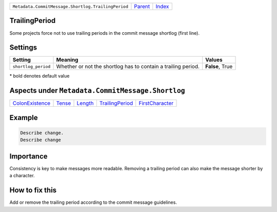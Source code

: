+----------------------------------------------------+-----------------+--------------------------------+
| ``Metadata.CommitMessage.Shortlog.TrailingPeriod`` | `Parent <..>`_  | `Index <//coala/aspect-docs>`_ |
+----------------------------------------------------+-----------------+--------------------------------+

TrailingPeriod
==============
Some projects force not to use trailing periods in the commit
message shortlog (first line).

Settings
========

+--------------------+-------------------------------------------------------+-------------------------------------------------------+
| Setting            |  Meaning                                              |  Values                                               |
+====================+=======================================================+=======================================================+
|                    |                                                       |                                                       |
|``shortlog_period`` | Whether or not the shortlog has to contain a trailing | **False**, True                                       |
|                    | period.                                               |                                                       |
|                    |                                                       |                                                       |
+--------------------+-------------------------------------------------------+-------------------------------------------------------+


\* bold denotes default value

Aspects under ``Metadata.CommitMessage.Shortlog``
==================================================

+---------------------------------------+---------------------+-----------------------+---------------------------------------+---------------------------------------+
| `ColonExistence <../ColonExistence>`_ | `Tense <../Tense>`_ | `Length <../Length>`_ | `TrailingPeriod <../TrailingPeriod>`_ | `FirstCharacter <../FirstCharacter>`_ |
+---------------------------------------+---------------------+-----------------------+---------------------------------------+---------------------------------------+

Example
=======

.. code-block:: English

    Describe change.
    Describe change


Importance
==========

Consistency is key to make messages more readable. Removing a trailing
period can also make the message shorter by a character.

How to fix this
==========

Add or remove the trailing period according to the commit message
guidelines.

